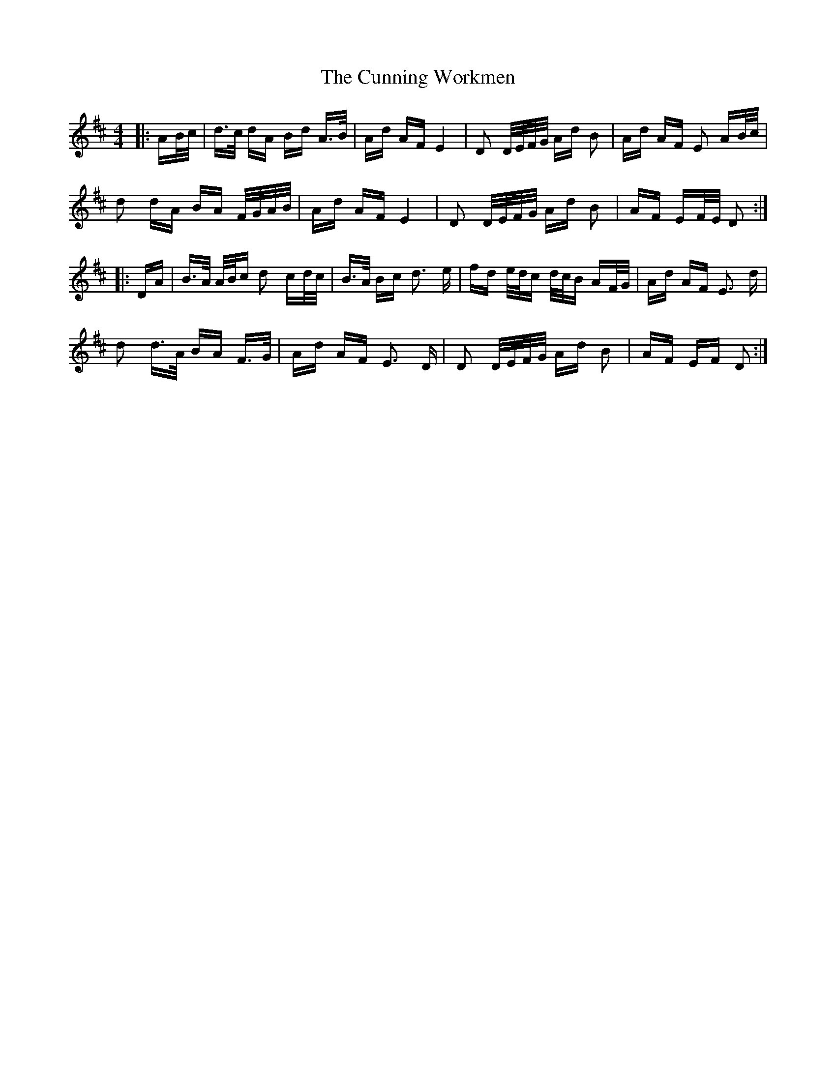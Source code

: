 X: 8874
T: Cunning Workmen, The
R: polka
M: 2/4
K: Dmajor
M:4/4
|:AB/c/|d>c dA Bd A>B|Ad AF E4|D2 D/E/F/G/ Ad B2|Ad AF E2 AB/c/|
d2 dA BA F/G/A/B/|Ad AF E4|D2 D/E/F/G/ Ad B2|AF EF/E/ D2:|
|:DA|B>A A/B/c d2 cd/c/|B>A Bc d3 e|fd e/d/c d/c/B AF/G/|Ad AF E3 d|
d2 d>A BA F>G|Ad AF E3 D|D2 D/E/F/G/ Ad B2|AF EF D2:|

